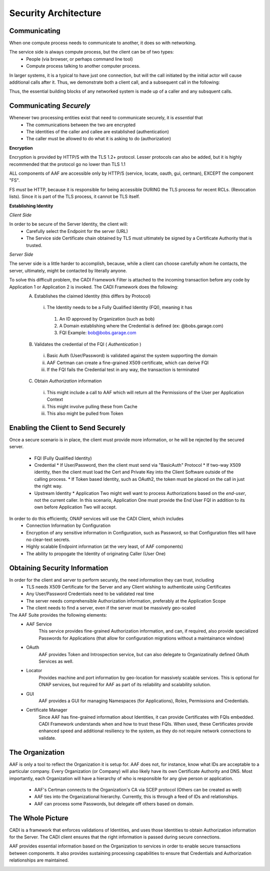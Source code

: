 .. This work is licensed under a Creative Commons Attribution 4.0 International License.
.. http://creativecommons.org/licenses/by/4.0
.. Copyright © 2017 AT&T Intellectual Property. All rights reserved.

Security Architecture
=====================
Communicating
-------------
When one compute process needs to communicate to another, it does so with networking.

The service side is always compute process, but the client can be of two types:
 * People (via browser, or perhaps command line tool)
 * Compute process talking to another computer process.

In larger systems, it is a typical to have just one connection, but will the call initiated by the initial actor will cause additional calls after it.  Thus, we demonstrate both a client call, and a subsequent call in the following:

Thus, the essential building blocks of any networked system is made up of a caller and any subsquent calls.

.. image:: images/SecurityArchBasic_1.svg
   	:width: 70%
	:align: center


Communicating *Securely*
------------------------
Whenever two processing entities exist that need to communicate securely, it is *essential* that 
 * The communications between the two are encrypted
 * The identities of the caller and callee are established (authentication)
 * The caller must be allowed to do what it is asking to do (authorization)


**Encryption**

Encryption is provided by HTTP/S with the TLS 1.2+ protocol. Lesser protocols can also be added, but it is highly recommended that the protocol go no lower than TLS 1.1

ALL components of AAF are accessible only by HTTP/S (service, locate, oauth, gui, certman), EXCEPT the component "FS".  

FS *must* be HTTP, because it is responsible for being accessible DURING the TLS process for recent RCLs.  (Revocation lists).  Since it is part of the TLS process, it cannot be TLS itself.

.. image:: images/SecurityArchBasic_TLS.svg
   	:width: 70%
	:align: center

**Establishing Identity**

*Client Side*

In order to be secure of the Server Identity, the client will:
 * Carefully select the Endpoint for the server (URL)
 * The Service side Certificate chain obtained by TLS must ultimately be signed by a Certificate Authority that is trusted.

*Server Side*

The server side is a little harder to accomplish, because, while a client can choose carefully whom he contacts, the server, ultimately, might be contacted by literally anyone.

To solve this difficult problem, the CADI Framework Filter is attached to the incoming transaction before any code by Application 1 or Application 2 is invoked. The CADI Framework does the following:
 A) Establishes the claimed Identity (this differs by Protocol)

   i) The Identity needs to be a Fully Qualified Identity (FQI), meaning it has

    #) An ID approved by Organization (such as bob)
    #) A Domain establishing where the Credential is defined (ex: @bobs.garage.com)
    #) FQI Example: bob@bobs.garage.com

 B) Validates the credential of the FQI ( *Authentication* )

   i) Basic Auth (User/Password) is validated against the system supporting the domain
   ii) AAF Certman can create a fine-grained X509 certificate, which can derive FQI
   iii) If the FQI fails the Credential test in any way, the transaction is terminated

 C) Obtain *Authorization* information

   i) This might include a call to AAF which will return all the Permissions of the User per Application Context
   ii) This might involve pulling these from Cache
   iii) This also might be pulled from Token

.. image:: images/SecurityArchCADI.svg
   	:width: 70%
	:align: center

Enabling the Client to Send Securely
------------------------------------

Once a secure scenario is in place, the client must provide more information, or he will be rejected by the secured server.

 * FQI (Fully Qualified Identity)
 * Credential
   * If User/Password, then the client must send via "BasicAuth" Protocol
   * If two-way X509 identity, then the client must load the Cert and Private Key into the Client Software outside of the calling process.
   * If Token based Identity, such as OAuth2, the token must be placed on the call in just the right way.
 * Upstream Identity
   * Application Two might well want to process Authorizations based on the *end-user*, not the current caller.  In this scenario, Application One must provide the End User FQI in addition to its own before Application Two will accept.

In order to do this efficiently, ONAP services will use the CADI Client, which includes
  * Connection Information by Configuration
  * Encryption of any sensitive information in Configuration, such as Password, so that Configuration files will have no clear-text secrets.
  * Highly scalable Endpoint information (at the very least, of AAF components)
  * The ability to propogate the Identity of originating Caller (User One) 

.. image:: images/SecurityArchCADIClient.svg
   	:width: 70%
	:align: center


Obtaining Security Information
------------------------------

In order for the client and server to perform securely, the need information they can trust, including
 * TLS needs X509 Certificate for the Server and any Client wishing to authenticate using Certificates
 * Any User/Password Credentials need to be validated real time
 * The server needs comprehensible Authorization information, preferably at the Application Scope
 * The client needs to find a server, even if the server must be massively geo-scaled

The AAF Suite provides the following elements:
 * AAF Service
	This service provides fine-grained Authorization information, and can, if required, also provide specialized Passwords for Applications (that allow for configuration migrations without a maintainance window)
 * OAuth
	AAF provides Token and Introspection service, but can also delegate to Organizatinally defined OAuth Services as well.
 * Locator
	Provides machine and port information by geo-location for massively scalable services.  This is optional for ONAP services, but required for AAF as part of its reliability and scalability solution.
 * GUI
	AAF provides a GUI for managing Namespaces (for Applications), Roles, Permissions and Credentials.
 * Certificate Manager
	Since AAF has fine-grained information about Identities, it can provide Certificates with FQIs embedded.  CADI Framework understands when and how to trust these FQIs.  When used, these Certificates provide enhanced speed and additional resiliency to the system, as they do not require network connections to validate.

.. image:: images/SecurityArchAAF.svg
   	:width: 30%
	:align: center

The Organization
----------------

AAF is only a tool to reflect the Organization it is setup for.  AAF does not, for instance, know what IDs are acceptable to a particular company.  Every Organization (or Company) will also likely have its own Certificate Authority and DNS. Most importantly, each Organization will have a hierarchy of who is responsible for any give person or application. 

 * AAF's Certman connects to the Organization's CA via SCEP protocol (Others can be created as well)
 * AAF ties into the Organizational hierarchy.  Currently, this is through a feed of IDs and relationships.
 * AAF can process some Passwords, but delegate off others based on domain.  

.. image:: images/SecurityArchAAFOrg.svg
   	:width: 70%
	:align: center

The Whole Picture
-----------------

CADI is a framework that enforces validations of Identities, and uses those Identities to obtain Authorization information for the Server.  The CADI client ensures that the right information is passed during secure connections.

AAF provides essential information based on the Organization to services in order to enable secure transactions between components.  It also provides sustaining processing capabilities to ensure that Credentials and Authorization relationships are maintained.

.. image:: images/SecurityArchFull.svg
   	:width: 90%
	:align: center


